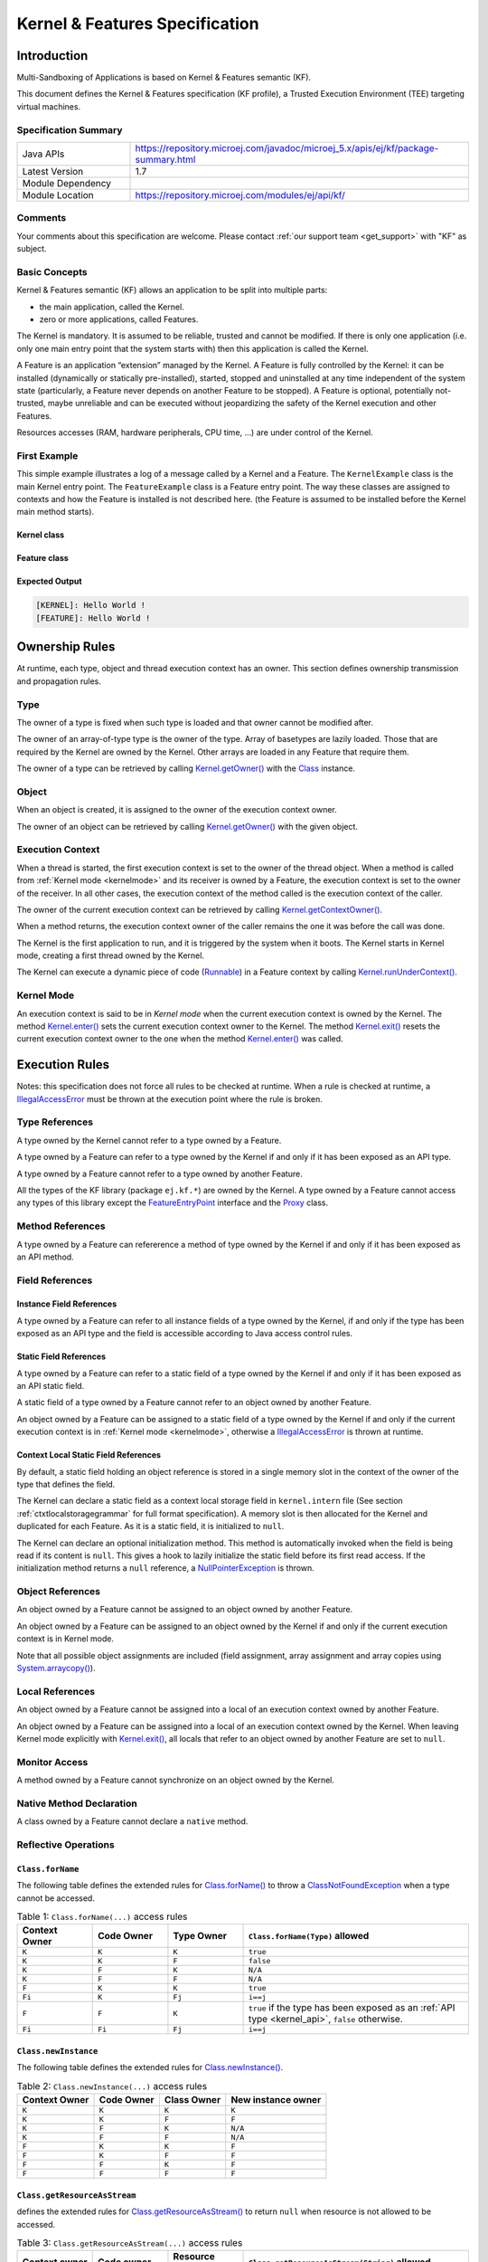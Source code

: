 .. _kf_specification:

Kernel & Features Specification
===============================

Introduction
------------

Multi-Sandboxing of Applications is based on Kernel & Features semantic (KF).

This document defines the Kernel & Features specification (KF profile), a Trusted Execution
Environment (TEE) targeting virtual machines.

Specification Summary
~~~~~~~~~~~~~~~~~~~~~

.. list-table::
   :widths: 10 30
 
   * - Java APIs
     - https://repository.microej.com/javadoc/microej_5.x/apis/ej/kf/package-summary.html
   * - Latest Version
     - 1.7
   * - Module Dependency
     - .. tabs::

         .. tab:: SDK 6

            .. code-block:: java

               implementation("ej.api:kf:1.7.0")

         .. tab:: SDK 5

            .. code-block:: xml

               <dependency org="ej.api" name="kf" rev="1.7.0" />
   * - Module Location
     - https://repository.microej.com/modules/ej/api/kf/


Comments
~~~~~~~~

Your comments about this specification are welcome. Please contact :ref:`our support team <get_support>` with "KF" as subject.

Basic Concepts
~~~~~~~~~~~~~~

Kernel & Features semantic (KF) allows an application to be split into
multiple parts:

-  the main application, called the Kernel.

-  zero or more applications, called Features.

The Kernel is mandatory. It is assumed to be reliable, trusted and
cannot be modified. If there is only one application (i.e. only one main
entry point that the system starts with) then this application is called
the Kernel.

A Feature is an application “extension” managed by the Kernel. A Feature
is fully controlled by the Kernel: it can be installed (dynamically or
statically pre-installed), started, stopped and uninstalled at any time
independent of the system state (particularly, a Feature never depends
on another Feature to be stopped). A Feature is optional, potentially
not-trusted, maybe unreliable and can be executed without jeopardizing
the safety of the Kernel execution and other Features.

Resources accesses (RAM, hardware peripherals, CPU time, …) are under
control of the Kernel.

First Example
~~~~~~~~~~~~~

This simple example illustrates a log of a message called by a Kernel
and a Feature. The ``KernelExample`` class is the main Kernel entry point.
The ``FeatureExample`` class is a Feature entry point. The way these
classes are assigned to contexts and how the Feature is installed is not
described here. (the Feature is assumed to be installed before the
Kernel main method starts).

Kernel class
^^^^^^^^^^^^

.. code-block:: java
  :caption: Illustration 1: Kernel Hello World Example

  package ej.kf.example.helloworld;

  import ej.kf.Feature;
  import ej.kf.Kernel;

  /**
  * Defines a Kernel class. The Kernel entry point is the regular main method.
  */
  public class KernelExample {

    public static void main(String[] args) throws Exception {
      log("Hello World !");
      for (Feature f : Kernel.getAllLoadedFeatures()) {
        f.start();
      }
    }

    /**
    * Log a message, prefixed with the name of the caller
    */
    public static void log(String message) {
      String name = Kernel.getContextOwner().getName();
      System.out.println('[' + name + "]: " + message);
    }

  }


Feature class
^^^^^^^^^^^^^

.. code-block:: java
  :caption: Illustration 2: Feature Hello World Example

  package ej.kf.example.helloworld;

  import ej.kf.FeatureEntryPoint;

  /**
  * Defines a Feature class that implements {@link FeatureEntryPoint} interface.
  */
  public class FeatureExample implements FeatureEntryPoint {

    @Override
    public void start() {
      KernelExample.log("Hello World !");
    }

    @Override
    public void stop() {
    }

  }

Expected Output
^^^^^^^^^^^^^^^

.. code-block::

  [KERNEL]: Hello World !
  [FEATURE]: Hello World !

Ownership Rules
---------------

At runtime, each type, object and thread execution context has an owner.
This section defines ownership transmission and propagation rules.

Type
~~~~

The owner of a type is fixed when such type is loaded and that owner
cannot be modified after.

The owner of an array-of-type type is the owner of the type. Array of
basetypes are lazily loaded. Those that are required by the Kernel are
owned by the Kernel. Other arrays are loaded in any Feature that require
them.

The owner of a type can be retrieved by calling
`Kernel.getOwner()`_ with the `Class`_ instance.

Object
~~~~~~

When an object is created, it is assigned to the owner of the execution
context owner.

The owner of an object can be retrieved by calling
`Kernel.getOwner()`_ with the given object.

Execution Context
~~~~~~~~~~~~~~~~~

When a thread is started, the first execution context is set to the
owner of the thread object. When a method is called from :ref:`Kernel mode <kernelmode>`
and its receiver is owned by a Feature, the
execution context is set to the owner of the receiver. In all other
cases, the execution context of the method called is the execution
context of the caller.

The owner of the current execution context can be retrieved by calling
`Kernel.getContextOwner()`_.

When a method returns, the execution context owner of the caller remains
the one it was before the call was done.

The Kernel is the first application to run, and it is triggered by the
system when it boots. The Kernel starts in Kernel mode, creating a first
thread owned by the Kernel.

The Kernel can execute a dynamic piece of code (`Runnable`_) in
a Feature context by calling `Kernel.runUnderContext()`_.

.. _kernelmode:

Kernel Mode
~~~~~~~~~~~

An execution context is said to be in *Kernel mode* when the current
execution context is owned by the Kernel. The method `Kernel.enter()`_
sets the current execution context owner to the Kernel. The method
`Kernel.exit()`_ resets the current execution context owner to the one
when the method `Kernel.enter()`_ was called.

Execution Rules
---------------

Notes: this specification does not force all rules to be checked at
runtime. When a rule is checked at runtime, a
`IllegalAccessError`_ must be thrown at the execution point where
the rule is broken.

Type References
~~~~~~~~~~~~~~~

A type owned by the Kernel cannot refer to a type owned by a Feature.

A type owned by a Feature can refer to a type owned by the Kernel if and
only if it has been exposed as an API type.

A type owned by a Feature cannot refer to a type owned by another
Feature.

All the types of the KF library (package ``ej.kf.*``) are owned by the
Kernel. A type owned by a Feature cannot access any types of this
library except the `FeatureEntryPoint`_ interface and the
`Proxy`_ class.

Method References
~~~~~~~~~~~~~~~~~

A type owned by a Feature can refererence a method of type owned by the
Kernel if and only if it has been exposed as an API method.

Field References
~~~~~~~~~~~~~~~~

Instance Field References
^^^^^^^^^^^^^^^^^^^^^^^^^

A type owned by a Feature can refer to all instance fields of a type
owned by the Kernel, if and only if the type has been exposed as an API
type and the field is accessible according to Java access control
rules.

Static Field References
^^^^^^^^^^^^^^^^^^^^^^^

A type owned by a Feature can refer to a static field of a type owned by
the Kernel if and only if it has been exposed as an API static field.

A static field of a type owned by a Feature cannot refer to an object
owned by another Feature.

An object owned by a Feature can be assigned to a static field of a type
owned by the Kernel if and only if the current execution context is in
:ref:`Kernel mode <kernelmode>`, otherwise a
`IllegalAccessError`_ is thrown at runtime.

.. _contextlocalstorage:

Context Local Static Field References
^^^^^^^^^^^^^^^^^^^^^^^^^^^^^^^^^^^^^

By default, a static field holding an object reference is stored in a
single memory slot in the context of the owner of the type that defines
the field.

The Kernel can declare a static field as a context local storage field
in ``kernel.intern`` file (See section :ref:`ctxtlocalstoragegrammar` for full format
specification). A memory slot is then allocated for the Kernel and
duplicated for each Feature. As it is a static field, it is initialized
to ``null``.

.. code-block:: xml
  :caption: Illustration 3: Context Local Storage Declaration of a Static Field

  <kernel>
    <contextLocalStorage name="com.mycompany.MyType.MY_GLOBAL"/>
  </kernel>


The Kernel can declare an optional initialization method. This method is
automatically invoked when the field is being read if its content is
``null``. This gives a hook to lazily initialize the static field before
its first read access. If the initialization method returns a ``null``
reference, a `NullPointerException`_ is thrown.

.. code-block:: xml
  :caption: Illustration 4: Context Local Storage Declaration of a Static Field with an Initialization Method

  <kernel>
    <contextLocalStorage
      name="com.mycompany.MyType.MY_GLOBAL" 
      initMethod="com.mycompany.MyType.myInit()java.lang.Object"
    />
  </kernel>


Object References
~~~~~~~~~~~~~~~~~

An object owned by a Feature cannot be assigned to an object owned by
another Feature.

An object owned by a Feature can be assigned to an object owned by the
Kernel if and only if the current execution context is in Kernel mode.

Note that all possible object assignments are included (field
assignment, array assignment and array copies using
`System.arraycopy()`_).

Local References
~~~~~~~~~~~~~~~~

An object owned by a Feature cannot be assigned into a local of an
execution context owned by another Feature.

An object owned by a Feature can be assigned into a local of an
execution context owned by the Kernel. When leaving Kernel mode
explicitly with `Kernel.exit()`_, all locals that refer to an object
owned by another Feature are set to ``null``.

Monitor Access
~~~~~~~~~~~~~~

A method owned by a Feature cannot synchronize on an object owned by the
Kernel.

Native Method Declaration
~~~~~~~~~~~~~~~~~~~~~~~~~

A class owned by a Feature cannot declare a ``native`` method.

Reflective Operations
~~~~~~~~~~~~~~~~~~~~~

``Class.forName``
^^^^^^^^^^^^^^^^^

The following table defines the extended rules for `Class.forName()`_ to throw a `ClassNotFoundException`_ when a type cannot be accessed.

.. list-table:: Table 1: ``Class.forName(...)`` access rules
   :header-rows: 1
   :widths: 2 2 2 6

   - 
      - Context Owner
      - Code Owner
      - Type Owner
      - ``Class.forName(Type)`` allowed
   - 
      - ``K``
      - ``K``
      - ``K``
      - ``true``
   - 
      - ``K``
      - ``K``
      - ``F``
      - ``false``
   - 
      - ``K``
      - ``F``
      - ``K``
      - ``N/A``
   - 
      - ``K``
      - ``F``
      - ``F``
      - ``N/A``
   - 
      - ``F``
      - ``K``
      - ``K``
      - ``true``
   - 
      - ``Fi``
      - ``K``
      - ``Fj``
      - ``i==j``
   - 
      - ``F``
      - ``F``
      - ``K``
      - ``true`` if the type has been exposed as an :ref:`API type <kernel_api>`, ``false`` otherwise.
   - 
      - ``Fi``
      - ``Fi``
      - ``Fj``
      - ``i==j``


``Class.newInstance``
^^^^^^^^^^^^^^^^^^^^^

The following table defines the extended rules for `Class.newInstance()`_.

.. list-table:: Table 2: ``Class.newInstance(...)`` access rules
   :header-rows: 1

   - 
      - Context Owner
      - Code Owner
      - Class Owner
      - New instance owner
   - 
      - ``K``
      - ``K``
      - ``K``
      - ``K``
   - 
      - ``K``
      - ``K``
      - ``F``
      - ``F``
   - 
      - ``K``
      - ``F``
      - ``K``
      - ``N/A``
   - 
      - ``K``
      - ``F``
      - ``F``
      - ``N/A``
   - 
      - ``F``
      - ``K``
      - ``K``
      - ``F``
   - 
      - ``F``
      - ``K``
      - ``F``
      - ``F``
   - 
      - ``F``
      - ``F``
      - ``K``
      - ``F``
   - 
      - ``F``
      - ``F``
      - ``F``
      - ``F``


``Class.getResourceAsStream``
^^^^^^^^^^^^^^^^^^^^^^^^^^^^^

defines the extended rules for
`Class.getResourceAsStream()`_ to return ``null`` when resource is not allowed to be accessed.

.. list-table:: Table 3: ``Class.getResourceAsStream(...)`` access rules
   :header-rows: 1
   :widths: 2 2 2 6

   - 
      - Context owner
      - Code owner
      - Resource owner
      - ``Class.getResourceAsStream(String)`` allowed
   - 
      - ``K``
      - ``K``
      - ``K``
      - ``true``
   - 
      - ``K``
      - ``K``
      - ``F``
      - ``false``
   - 
      - ``K``
      - ``F``
      - ``K``
      - ``N/A``
   - 
      - ``K``
      - ``F``
      - ``F``
      - ``N/A``
   - 
      - ``F``
      - ``K``
      - ``K``
      - ``true``
   - 
      - ``Fi``
      - ``K``
      - ``Fj``
      - ``i==j``

        If the same resource name is declared by both the Kernel and
        the Feature, the Feature resource takes precedence over the
        Kernel resource.
   - 
      - ``F``
      - ``F``
      - ``K``
      - ``false``
   - 
      - ``Fi``
      - ``Fi``
      - ``Fj``
      - ``i==j``


``Thread.currentThread``
^^^^^^^^^^^^^^^^^^^^^^^^

Threads and their execution contexts have owners. The
``Thread.currentThread()`` method relates to the thread's owner that is
executing the current execution context only. There is no obligation
that two execution contexts that are in a caller-callee relationship
have the same (==) returned ``java.lang.Thread`` object when using
``Thread.currentThread()`` method.

If the Thread that initiated the execution has the same owner as the
current execution context or if execution is in Kernel mode, then the
thread that initiates the execution is returned, otherwise, a
``java.lang.Thread`` object owned by the Kernel is returned.

Feature Lifecycle
-----------------

Entry point
~~~~~~~~~~~

Each Feature must define an implementation of the
`FeatureEntryPoint`_. `FeatureEntryPoint.start()`_ method is called
when the Feature is started. It is considered to be the main method of
the Feature application. `FeatureEntryPoint.stop()`_ method is called
when the Feature is stopped. It gives a chance to the Feature to
terminate properly.

States
~~~~~~

A Feature is in one of the following states:

-  **INSTALLED**: Feature has been successfully linked to the Kernel and is not running. There are no references from the Kernel to objects owned by this Feature.

-  **STARTED**: Feature has been started and is running.

-  **STOPPED**: Feature has been stopped and all its owned threads and execution contexts are terminated. The memory and resources are not yet reclaimed. See section :ref:`stopsequence` for the complete stop sequence.

-  **UNINSTALLED**: Feature has been unlinked from the Kernel.

The following illustration describes the Feature state diagram and the methods that changes Feature's state.

.. _illustration-5:
.. figure:: png/kf_spec/kf_lifecycle.png
  :align: center
  :scale: 75%

  Illustration 5: Feature State Diagram

Installation
~~~~~~~~~~~~

A Feature is installed by the Kernel using
`Kernel.install()`_. The content of the Feature data to be
loaded is implementation dependent. The Feature data is read and linked
to the Kernel. If the Feature cannot be linked to the Kernel, an
`IncompatibleFeatureException`_ is thrown. Otherwise, the Feature
is added to the list of loaded Features and its state is set to the
``INSTALLED`` state.

Start
~~~~~

A Feature is started by the Kernel using `Feature.start()`_. The Feature
is switched in the ``STARTED`` state. A new thread owned by the Feature is
created and started. Next steps are executed by the newly created
thread:

-  Feature clinits are executed.

-  Entrypoint is instanciated.

-  `FeatureEntryPoint.start()`_ is called.

.. _stopsequence:

Stop
~~~~

A Feature is stopped explicitly by the Kernel using `Feature.stop()`_.
Features may be stopped implicitly by the Resource Control Manager. Next
steps are executed:

-  On explicit `Feature.stop()`_ call, a new thread owned by the Feature is created and `FeatureEntryPoint.stop()`_ is executed within this new thread. 

-  Wait until this new thread is done, or until a global timeout stop-time occurred [1]_.

-  All execution contexts, from any thread, owned by the Feature are cleared, which implies that a `DeadFeatureException`_ is thrown in threads that are running the stopped Feature code or in threads that want to call stopped Feature code.

-  Wait until all threads owned by the Feature are terminated.

-  Native resources (files, sockets, …) opened by the Feature that remain opened after `FeatureEntryPoint.stop()`_ execution are closed abruptly.

-  The Feature state is set to the ``STOPPED`` state.

-  `FeatureStateListener.stateChanged()`_ is called for each registered listener.

-  Objects owned by the Feature are reclaimed. 

-  If there are no remaining alive objects [2]_:

   -  Feature state is set to the ``INSTALLED`` state.

   -  `FeatureStateListener.stateChanged()`_ is called for each registered listener.

The method `Feature.stop()`_ can be called several times, until the
Feature is set to the ``INSTALLED`` state.

.. [1]
   The default timeout stop-time is 2,000ms.

.. [2]
   If there are any remaining alive Feature objects after the Kernel listeners have been called, the Feature will stay in the ``STOPPED`` state indefinitely. 
   The Kernel has an issue. However, it can continue running and orchestrating other applications, but it cannot restart or uninstall the problematic Feature.


Uninstallation
~~~~~~~~~~~~~~

A Feature is uninstalled by the Kernel using `Kernel.uninstall()`_. The
Feature code is unlinked from the Kernel and reclaimed. The Feature is
removed from the list of loaded Features and its state is set to the
``UNINSTALLED`` state. The Feature does not exist anymore in the system.

Class Spaces
------------

Overview
~~~~~~~~

.. _illustration-6:
.. figure:: png/kf_spec/classloader.png
  :align: center
  :scale: 75%

  Illustration 6: Kernel & Features Class Spaces Overview


Private Types
~~~~~~~~~~~~~

The Kernel and the Features define their own private name space.
Internal types are only accessible from within the Kernel or Features
that define these types. The Kernel or a Feature can have only one type
for a specific fully qualified name, insuring there are not two types in
the Kernel or in a Feature sharing the same fully qualified name.

.. _kernel_api:

Kernel API Types
~~~~~~~~~~~~~~~~

The Kernel can expose some of its types, methods and static fields as
API to Features. A file describes the list of the types, the methods and
the static fields that Features can refer to.

Here is an example for exposing `System.out.println(String)`_ to a Feature:

.. code-block:: xml
  :caption: Illustration 7: Kernel API Example for exposing ``System.out.println``

  <require>
    <field name="java.lang.System.out"/>
    <method name="java.io.PrintStream.println(java.lang.String)void"/>
  </require>


Section :ref:`kernelapi` describes the Kernel API file format.

Precedence Rules
~~~~~~~~~~~~~~~~

APIs exposed by the Kernel are publicly available for all Features: they
form the global name space.

A Kernel API type (from the global name space) always takes precedence
over a Feature type with the same fully qualified name when a Feature is
loaded. An type exposed by the Kernel cannot be overloaded by a Feature.

Resource Control Manager
------------------------

CPU Control: Quotas
~~~~~~~~~~~~~~~~~~~

A Kernel can assign an execution quota to a Feature using
`Feature.setExecutionQuota()`_. The quota is expressed in execution
units.

Quotas account to the context of the current thread's owner.

When a Feature has reached its execution quota, its execution is
suspended until all other Features have reached their execution quota.
When there are no threads owned by Features eligible to be scheduled,
the execution counter of all Features is reset.

Setting a Feature execution quota to zero causes the Feature to be
suspended (the Feature is paused).

If a Feature has reached its execution quota and is holding a monitor (through one of its threads), 
and another Module (Feature or Kernel) with a disabled quota attempts to acquire the same monitor (through one of its threads), 
the thread holding the monitor will continue its execution until it releases the monitor.


RAM Control: Feature Criticality
~~~~~~~~~~~~~~~~~~~~~~~~~~~~~~~~

Each Feature has a criticality level between `Feature.MIN_CRITICALITY`_
and `Feature.MAX_CRITICALITY`_. When an execution context cannot allocate
new objects because a memory limit has been reached, Features shall be
stopped following next semantic:

-  Select the Feature with the lowest criticality.
-  If the selected Feature has a criticality lower than the current
   execution context owner criticality, then stop the selected Feature
   and all the Features with the same criticality.
-  If no memory is available, repeat these two previous steps in
   sequence until there are no more Features to stop.

If no memory is reclaimed, then an `OutOfMemoryError`_ is thrown.

Time-out Control: Watchdog
~~~~~~~~~~~~~~~~~~~~~~~~~~

All method calls that are done from a Kernel mode to a Feature mode are
automatically executed under the control of a watchdog.

The watchdog timeout is set according to the following rules:

-  use the watchdog timeout of the current execution context if it has
   been set,
-  else use the watchdog timeout of the current thread if it has been
   set,
-  else use the global system watchdog timeout.

The global system watchdog timeout value is set to `Long.MAX_VALUE`_ at
system startup.

When the watchdog timeout occurs the offending Feature is stopped.

Native Resource Control: Security Manager
~~~~~~~~~~~~~~~~~~~~~~~~~~~~~~~~~~~~~~~~~

The Kernel is responsible for holding all the native calls. The Kernel
shall provide methods (API) that systematically check, using the
standard security manager, that the access to a native call is granted
to the specific Feature.

When an object owned by a Feature is not allowed to access a native
resource, a specific exception shall be thrown.

Any native resource opened by a Feature must be registered by the Kernel
and closed when the Feature is stopped.

Communication Between Features
------------------------------

A Feature can communicate with another Feature using :ref:`Shared Interfaces <chapter.shared.interfaces>`.
This section explains the execution semantics and advanced configuration from the Kernel's perspective.

Method Binding
~~~~~~~~~~~~~~

A Feature can call a method owned by another Feature, provided:

-  Both Features own an interface in their class space with the same fully qualified name.

-  Both Features have declared such interface as a Shared Interface.

-  The source Feature has declared a Proxy class for its Shared Interface.

-  The target Feature has registered to the Kernel an instance of a class implementing its Shared Interface.

-  The source Feature has requested from the Kernel an instance of a class implementing its interface.

-  The Kernel has bound the source interface to the target instance and returned an instance to the source Feature, implementing its Shared Interface.

-  The source Feature calls a method declared in the Shared Interface using this instance as receiver.

-  A method with the exact descriptor exists in the target Feature interface.

-  The arguments given by the source Feature can be transferred to the target Feature.

-  The value returned by the target Feature can be transferred to the source Feature (if the method does not return ``void``).

Section :ref:`sharedinterfacefileformat` describes the Shared Interface file format specification.

Object Binding
~~~~~~~~~~~~~~

An object owned by a Feature can be bound to an object owned by
another Feature using the method `Kernel.bind()`_.

-  When the target type is owned by the Kernel, the object is converted using the most accurate :ref:`Kernel type converter <kernelconverter>`.

-  When the target type is owned by the Feature, it must be a Shared Interface.
   In this case, an instance of its :ref:`Proxy class <section.proxy.implementation>` is returned. 

Object identity is maintained across Features, so the same proxy instance is returned. 
If a Proxy is bound to the Feature that owns the reference, the original object is passed instead (Proxy unwrapping).

.. note::
   
   The Kernel can manually bind an object using the `Kernel.bind()`_ method.

.. _kernelconverter:

Kernel Type Converters
~~~~~~~~~~~~~~~~~~~~~~

By default, Feature instances of types owned by the Kernel cannot be
passed across a Shared Interface method invocation.

The Kernel can register a converter for each allowed type, using
`Kernel.addConverter()`_. The converter must implement `Converter`_
and can implement one of the following behaviors:

-  by wrapper: manually allocating a Proxy reference by calling `Kernel.newProxy()`_.

-  by copy: with the help of `Kernel.clone()`_.

Configuration Files
-------------------

Kernel and Features Declaration
~~~~~~~~~~~~~~~~~~~~~~~~~~~~~~~

A Kernel must provide a declaration file named ``kernel.kf``. A Feature
must provide a declaration file named ``[name].kf``.

KF Declaration file is a Properties file. It must appear at the root of
any application classpath (directory or JAR file). Keys are described
hereafter:

.. list-table:: Illustration 10: KF Definition File Properties Specification
   :header-rows: 1
   :widths: 2 2 6

   - 
      - Key
      - Usage
      - Description
   - 
      - entryPoint
      - Mandatory for Feature only.
      - The fully qualified name of the class that implements
        `FeatureEntryPoint`_
   - 
      - name
      - Optional
      - ``KERNEL`` by default for the Kernel, or the name of the file
        without the ``.kf`` extension for Features.
   - 
      - version
      - Mandatory
      - String version, that can retrieved using
        `Module.getVersion()`_

.. _kernelapi:

Kernel API Definition
~~~~~~~~~~~~~~~~~~~~~

By default, when building a Kernel, no types are exposed as API for
Features, except `FeatureEntryPoint`_. Kernel types, methods and
static fields allowed to be accessed by Features must be declared in one
or more ``kernel.api`` files. They must appear at the root of any
application classpath (directory or JAR file). Kernel API file is an XML
file, with the following schema:

.. code-block:: xml
  :caption: Illustration 11: Kernel API XML Schema

  <xs:schema xmlns:xs='http://www.w3.org/2001/XMLSchema'>
      <xs:element name='require'>
          <xs:complexType>
              <xs:choice minOccurs='0' maxOccurs='unbounded'>
                  <xs:element ref='type'/>
                  <xs:element ref='field'/>
                  <xs:element ref='method'/>
              </xs:choice>
          </xs:complexType>
      </xs:element>

      <xs:element name='type'>
          <xs:complexType>
              <xs:attribute name='name' type='xs:string' use='required'/>
          </xs:complexType>
      </xs:element>

      <xs:element name='field'>
          <xs:complexType>
              <xs:attribute name='name' type='xs:string' use='required'/>
          </xs:complexType>
      </xs:element>

      <xs:element name='method'>
          <xs:complexType>
              <xs:attribute name='name' type='xs:string' use='required'/>
          </xs:complexType>
      </xs:element>
  </xs:schema>


.. list-table:: Illustration 12: Kernel API Tags Specification
   :widths: 2 8 8
   :header-rows: 1

   *  - Tag
      - Attributes
      - Description
   *  - require
      - 
      - The root element
   *  - field
      - 
      - Static field declaration. Declaring a field as a Kernel API
        automatically declares its type as a Kernel API.
   *  - name
      - Fully qualified name on the form ``[type].[fieldName]``
      - 
   *  - method
      - 
      - Method or constructor declaration. Declaring a method or a
        constructor as a Kernel API automatically declares its type as
        a Kernel API
   *  - name
      - Fully qualified name on the form
        ``[type].[methodName]([typeArg1,...,typeArgN)typeReturned``.
        Types are fully qualified names or one of a base type as
        described by the Java language (``boolean``, ``byte``, ``char``,
        ``short``, ``int``, ``long``, ``float``, ``double``) When declaring a
        constructor, ``methodName`` is the single type name. When
        declaring a void method or a constructor, ``typeReturned`` is
        ``void``
      - 
   *  - type
      - 
      - Type declaration. Declaring a type as Kernel API automatically
        declares all its super types (classes and interfaces) and the
        default constructor (if any) as Kernel API.
   *  - name
      - Fully qualified name on the form
        ``[package].[package].[typeName]``
      - 


Identification
~~~~~~~~~~~~~~

Kernel and Features identification is based on a `X509 certificate <https://tools.ietf.org/html/rfc5280>`_.
The 6 first fields defined by RFC 2253 (``CN``: commonName,  ``L``: localityName,  ``ST``: stateOrProvinceName,  ``O``: organizationName,  ``OU``: organizationalUnitName,  ``C``: countryName) can be read by calling
``ej.kf.Module.getProvider().getValue(...)``.

The certificate file must be configured as following:

-  placed beside the related ``[name].kf`` file.

-  named ``[name].cert``.

-  ``DER``-encoded and may be supplied in binary or printable (Base64)
   encoding. If the certificate is provided in Base64 encoding, it
   must be bounded at the beginning by ``-----BEGIN CERTIFICATE-----``,
   and must be bounded at the end by ``-----END CERTIFICATE-----``. 

.. _sharedinterfacefileformat:

Shared Interface Declaration
~~~~~~~~~~~~~~~~~~~~~~~~~~~~

A Shared Interface file is an XML file ending with the ``.si`` suffix with
the following format:

.. code-block:: xml
  :caption: Illustration 13: Shared Interface XML Schema Specification

  <xs:schema xmlns:xs='http://www.w3.org/2001/XMLSchema'>

  <xs:element name='sharedInterfaces'>
    <xs:complexType>
    <xs:choice minOccurs='0' maxOccurs='unbounded'>
      <xs:element ref='sharedInterface'/>
    </xs:choice>
    </xs:complexType>
  </xs:element>

  <xs:element name='sharedInterface'>
    <xs:complexType>
    <xs:attribute name='name' type='xs:string' use='required'/>
    </xs:complexType>
  </xs:element>
  
  </xs:schema>

Kernel Advanced Configuration
~~~~~~~~~~~~~~~~~~~~~~~~~~~~~

``The kernel.intern`` files is for Kernel advanced configurations such as
declaring :ref:`context local storage static fields <contextlocalstorage>`. It
must appear at the root of any application classpath (directory or JAR
file).

.. code-block:: xml
  :caption: Illustration 14: Kernel Intern Root XML Schema Specification

  <!-- 
    Root Element
    -->
  <xs:element name='kernel'>
    <xs:complexType>
    <xs:choice minOccurs='0' maxOccurs='unbounded'>
      <xs:element ref='contextLocalStorage'/>
      <xs:element ref='property'/>
    </xs:choice>
    </xs:complexType>
  </xs:element>


Context Local Storage Static Field Configuration
~~~~~~~~~~~~~~~~~~~~~~~~~~~~~~~~~~~~~~~~~~~~~~~~

.. _ctxtlocalstoragegrammar:

XML Schema & Format
^^^^^^^^^^^^^^^^^^^

.. code-block:: xml
  :caption: Table 5: Context Local Storage XML Schema Specification

  <xs:element name='contextLocalStorage'>
    <xs:complexType>
    <!--
      Static Field Simple Name.
    -->
    <xs:attribute name='name' type='xs:string' use='required'/>
    <!--
      Optional Initialization Method descriptor, as specified by Kernel API method descriptor. 
      -->
    <xs:attribute name='initMethod' type='xs:string' use='optional'/>
    </xs:complexType>
  </xs:element>
   

Typical Example
^^^^^^^^^^^^^^^

The following illustration describes the definition of a context local
storage static field (``I``), which is duplicated in each context (Kernel
and Features):

.. _illustration-15:
.. figure:: png/kf_spec/context_local_storage_slots.png
  :align: center
  :scale: 75%

  Illustration 15: Context Local Storage of Static Field Example


The following illustration describes a detailed sequence of method calls
with the expected behavior.

.. _illustration-16:
.. figure:: png/kf_spec/context_local_storage_sequences.png
  :align: center
  :scale: 75%

  Illustration 16: Context Local Storage Example of Initialization Sequence

.. _Class: https://repository.microej.com/javadoc/microej_5.x/apis/java/lang/Class.html
.. _ClassNotFoundException: https://repository.microej.com/javadoc/microej_5.x/apis/java/lang/ClassNotFoundException.html
.. _IllegalAccessError: https://repository.microej.com/javadoc/microej_5.x/apis/java/lang/IllegalAccessError.html
.. _IncompatibleFeatureException`: https://repository.microej.com/javadoc/microej_5.x/apis/ej/kf/IncompatibleFeatureException.html
.. _NullPointerException: https://repository.microej.com/javadoc/microej_5.x/apis/java/lang/NullPointerException.html
.. _Runnable: https://repository.microej.com/javadoc/microej_5.x/apis/java/lang/Runnable.html
.. _FeatureEntryPoint: https://repository.microej.com/javadoc/microej_5.x/apis/ej/kf/FeatureEntryPoint.html
.. _Converter: https://repository.microej.com/javadoc/microej_5.x/apis/ej/kf/Converter.html
.. _Proxy: https://repository.microej.com/javadoc/microej_5.x/apis/ej/kf/Proxy.html
.. _Class.forName(): https://repository.microej.com/javadoc/microej_5.x/apis/java/lang/Class.html#forName-java.lang.String-
.. _Class.getResourceAsStream(): https://repository.microej.com/javadoc/microej_5.x/apis/java/lang/Class.html#getResourceAsStream-java.lang.String-
.. _Class.newInstance(): https://repository.microej.com/javadoc/microej_5.x/apis/java/lang/Class.html#newInstance--
.. _DeadFeatureException: https://repository.microej.com/javadoc/microej_5.x/apis/ej/kf/DeadFeatureException.html
.. _IncompatibleFeatureException: https://repository.microej.com/javadoc/microej_5.x/apis/ej/kf/IncompatibleFeatureException.html
.. _Feature.start(): https://repository.microej.com/javadoc/microej_5.x/apis/ej/kf/Feature.html#start--
.. _Feature.stop(): https://repository.microej.com/javadoc/microej_5.x/apis/ej/kf/Feature.html#stop--
.. _Module.getVersion(): https://repository.microej.com/javadoc/microej_5.x/apis/ej/kf/Module.html#getVersion--
.. _Feature.setExecutionQuota(): https://repository.microej.com/javadoc/microej_5.x/apis/ej/kf/Module.html#setExecutionQuota-int-
.. _FeatureEntryPoint.start(): https://repository.microej.com/javadoc/microej_5.x/apis/ej/kf/FeatureEntryPoint.html#start--
.. _FeatureEntryPoint.stop(): https://repository.microej.com/javadoc/microej_5.x/apis/ej/kf/FeatureEntryPoint.html#stop--
.. _Feature.MAX_CRITICALITY: https://repository.microej.com/javadoc/microej_5.x/apis/ej/kf/Feature.html#MAX_CRITICALITY
.. _Feature.MIN_CRITICALITY: https://repository.microej.com/javadoc/microej_5.x/apis/ej/kf/Feature.html#MIN_CRITICALITY
.. _FeatureStateListener.stateChanged(): https://repository.microej.com/javadoc/microej_5.x/apis/ej/kf/FeatureStateListener.html#stateChanged-ej.kf.Feature-ej.kf.Feature.State-
.. _Kernel.bind(): https://repository.microej.com/javadoc/microej_5.x/apis/ej/kf/Kernel.html#bind-T-java.lang.Class-ej.kf.Feature-
.. _Kernel.addConverter() : https://repository.microej.com/javadoc/microej_5.x/apis/ej/kf/Kernel.html#addConverter-ej.kf.Converter-
.. _Kernel.clone() : https://repository.microej.com/javadoc/microej_5.x/apis/ej/kf/Kernel.html#clone-T-ej.kf.Module-
.. _Kernel.newProxy(): https://repository.microej.com/javadoc/microej_5.x/apis/ej/kf/Kernel.html#newProxy-T-ej.kf.Module-
.. _Kernel.enter(): https://repository.microej.com/javadoc/microej_5.x/apis/ej/kf/Kernel.html#enter--
.. _Kernel.exit(): https://repository.microej.com/javadoc/microej_5.x/apis/ej/kf/Kernel.html#exit--
.. _Kernel.install(): https://repository.microej.com/javadoc/microej_5.x/apis/ej/kf/Kernel.html#install-java.io.InputStream-
.. _Kernel.uninstall(): https://repository.microej.com/javadoc/microej_5.x/apis/ej/kf/Kernel.html#uninstall-ej.kf.Feature-
.. _Kernel.getOwner(): https://repository.microej.com/javadoc/microej_5.x/apis/ej/kf/Kernel.html#getOwner-java.lang.Object-
.. _Kernel.getContextOwner(): https://repository.microej.com/javadoc/microej_5.x/apis/ej/kf/Kernel.html#getContextOwner--
.. _Kernel.runUnderContext(): https://repository.microej.com/javadoc/microej_5.x/apis/ej/kf/Kernel.html#runUnderContext-ej.kf.Module-java.lang.Runnable-
.. _Long.MAX_VALUE: https://repository.microej.com/javadoc/microej_5.x/apis/java/lang/Long.html#MAX_VALUE
.. _OutOfMemoryError: https://repository.microej.com/javadoc/microej_5.x/apis/java/lang/OutOfMemoryError.html
.. _System.arraycopy(): https://repository.microej.com/javadoc/microej_5.x/apis/java/lang/System.html#arraycopy-java.lang.Object-int-java.lang.Object-int-int-
.. _System.out.println(String): https://repository.microej.com/javadoc/microej_5.x/apis/java/lang/System.html#out

..
   | Copyright 2008-2024, MicroEJ Corp. Content in this space is free 
   for read and redistribute. Except if otherwise stated, modification 
   is subject to MicroEJ Corp prior approval.
   | MicroEJ is a trademark of MicroEJ Corp. All other trademarks and 
   copyrights are the property of their respective owners.
